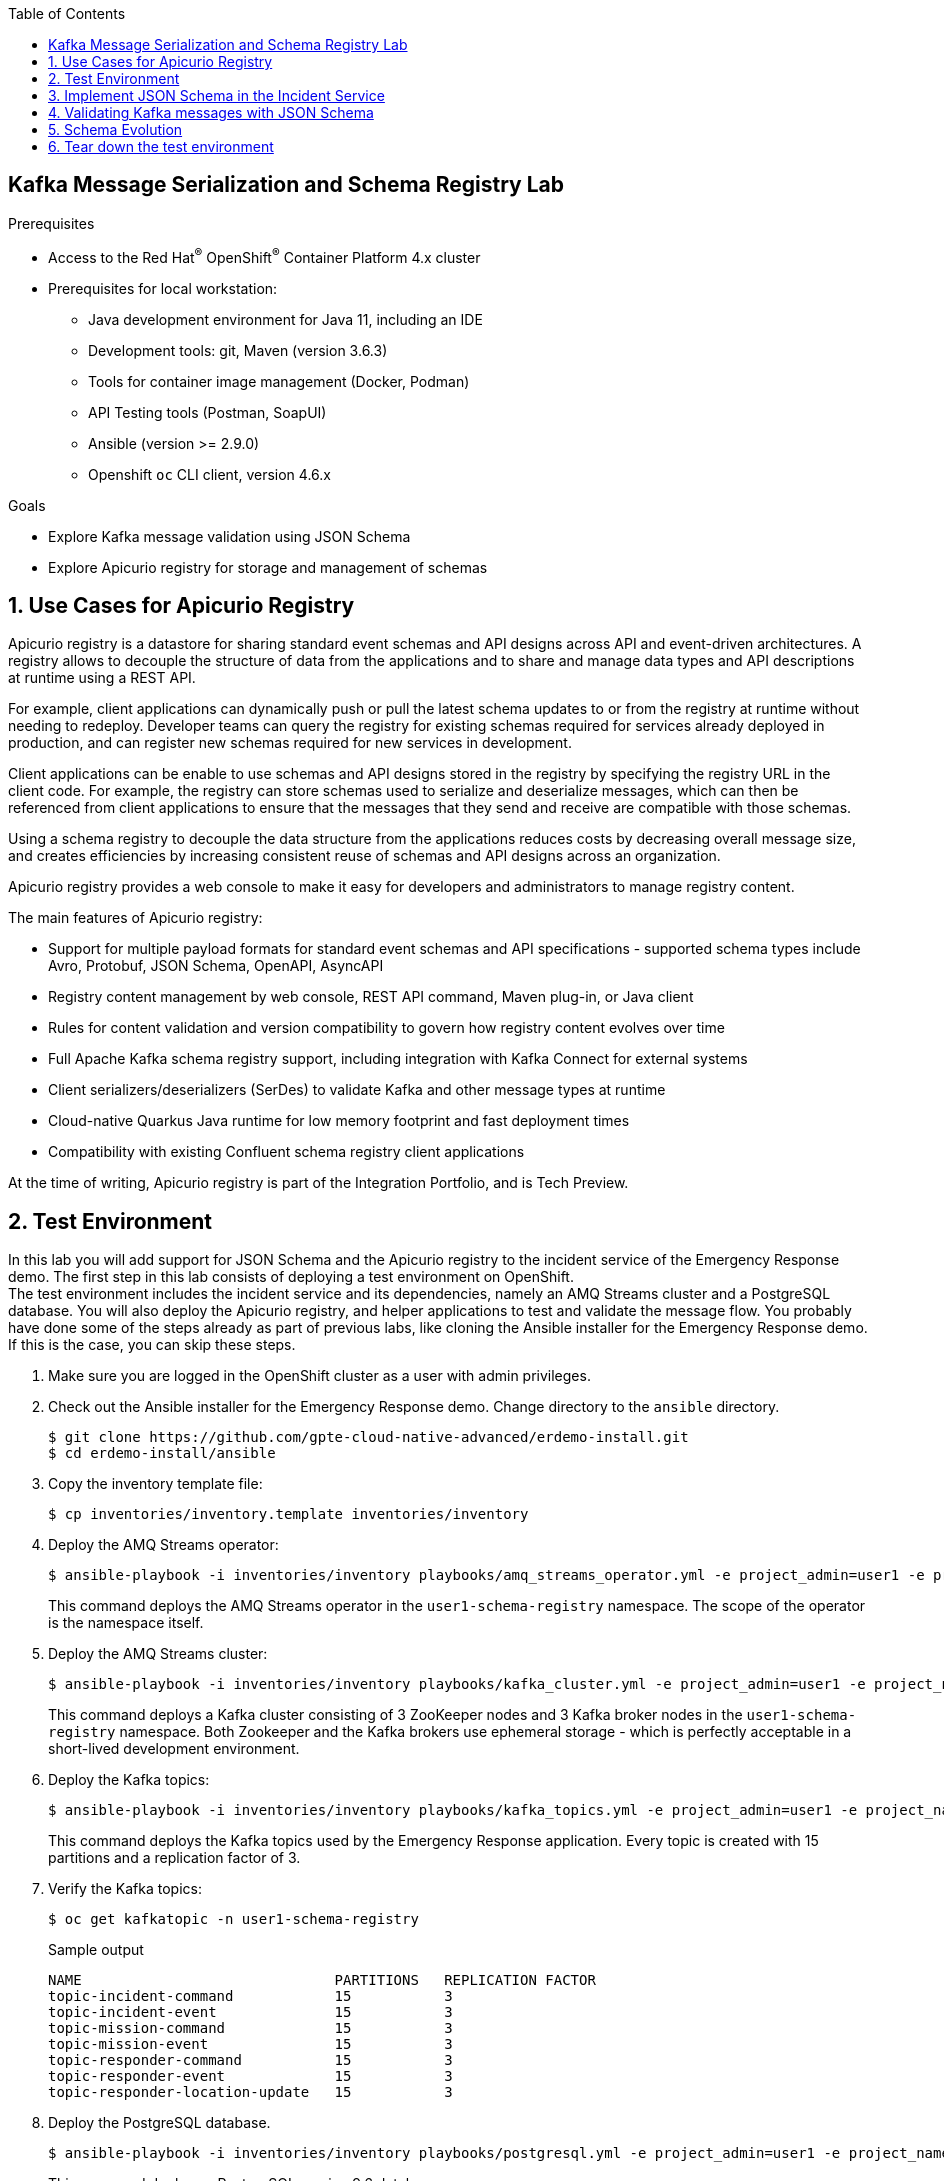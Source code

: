 :noaudio:
:scrollbar:
:toc2:
:linkattrs:
:data-uri:

== Kafka Message Serialization and Schema Registry Lab

.Prerequisites
* Access to the Red Hat^(R)^ OpenShift^(R)^ Container Platform 4.x cluster
* Prerequisites for local workstation:
** Java development environment for Java 11, including an IDE
** Development tools: git, Maven (version 3.6.3)
** Tools for container image management (Docker, Podman)
** API Testing tools (Postman, SoapUI)
** Ansible (version >= 2.9.0)
** Openshift `oc` CLI client, version 4.6.x

.Goals
* Explore Kafka message validation using JSON Schema
* Explore Apicurio registry for storage and management of schemas

:numbered:

== Use Cases for Apicurio Registry

Apicurio registry is a datastore for sharing standard event schemas and API designs across API and event-driven architectures. A registry allows to decouple the structure of data from the applications and to share and manage data types and API descriptions at runtime using a REST API. 

For example, client applications can dynamically push or pull the latest schema updates to or from the registry at runtime without needing to redeploy. Developer teams can query the registry for existing schemas required for services already deployed in production, and can register new schemas required for new services in development.

Client applications can be enable to use schemas and API designs stored in the registry by specifying the registry URL in the client code. For example, the registry can store schemas used to serialize and deserialize messages, which can then be referenced from client applications to ensure that the messages that they send and receive are compatible with those schemas.

Using a schema registry to decouple the data structure from the applications reduces costs by decreasing overall message size, and creates efficiencies by increasing consistent reuse of schemas and API designs across an organization. 

Apicurio registry provides a web console to make it easy for developers and administrators to manage registry content.

The main features of Apicurio registry:

* Support for multiple payload formats for standard event schemas and API specifications - supported schema types include Avro, Protobuf, JSON Schema, OpenAPI, AsyncAPI 
* Registry content management by web console, REST API command, Maven plug-in, or Java client
* Rules for content validation and version compatibility to govern how registry content evolves over time
* Full Apache Kafka schema registry support, including integration with Kafka Connect for external systems
* Client serializers/deserializers (SerDes) to validate Kafka and other message types at runtime
* Cloud-native Quarkus Java runtime for low memory footprint and fast deployment times
* Compatibility with existing Confluent schema registry client applications

At the time of writing, Apicurio registry is part of the Integration Portfolio, and is Tech Preview.

== Test Environment

In this lab you will add support for JSON Schema and the Apicurio registry to the incident service of the Emergency Response demo. 
The first step in this lab consists of deploying a test environment on OpenShift. +
The test environment includes the incident service and its dependencies, namely an AMQ Streams cluster and a PostgreSQL database. You will also deploy the Apicurio registry, and helper applications to test and validate the message flow.
You probably have done some of the steps already as part of previous labs, like cloning the Ansible installer for the Emergency Response demo. If this is the case, you can skip these steps.

. Make sure you are logged in the OpenShift cluster as a user with admin privileges.
. Check out the Ansible installer for the Emergency Response demo. Change directory to the `ansible` directory.
+
----
$ git clone https://github.com/gpte-cloud-native-advanced/erdemo-install.git
$ cd erdemo-install/ansible
----
. Copy the inventory template file:
+
----
$ cp inventories/inventory.template inventories/inventory
----

. Deploy the AMQ Streams operator:
+
----
$ ansible-playbook -i inventories/inventory playbooks/amq_streams_operator.yml -e project_admin=user1 -e project_name=schema-registry
----
+
This command deploys the AMQ Streams operator in the `user1-schema-registry` namespace. The scope of the operator is the namespace itself.

. Deploy the AMQ Streams cluster:
+
----
$ ansible-playbook -i inventories/inventory playbooks/kafka_cluster.yml -e project_admin=user1 -e project_name=schema-registry -e zookeeper_storage_type=ephemeral -e kafka_storage_type=ephemeral
----
+
This command deploys a Kafka cluster consisting of 3 ZooKeeper nodes and 3 Kafka broker nodes in the `user1-schema-registry` namespace. Both Zookeeper and the Kafka brokers use ephemeral storage - which is perfectly acceptable in a short-lived development environment. 

. Deploy the Kafka topics:
+
----
$ ansible-playbook -i inventories/inventory playbooks/kafka_topics.yml -e project_admin=user1 -e project_name=schema-registry
----
+
This command deploys the Kafka topics used by the Emergency Response application. Every topic is created with 15 partitions and a replication factor of 3.

. Verify the Kafka topics:
+
----
$ oc get kafkatopic -n user1-schema-registry
----
+
.Sample output
----
NAME                              PARTITIONS   REPLICATION FACTOR
topic-incident-command            15           3
topic-incident-event              15           3
topic-mission-command             15           3
topic-mission-event               15           3
topic-responder-command           15           3
topic-responder-event             15           3
topic-responder-location-update   15           3
----

. Deploy the PostgreSQL database. 
+
----
$ ansible-playbook -i inventories/inventory playbooks/postgresql.yml -e project_admin=user1 -e project_name=schema-registry -e postgresql_storage_type=ephemeral
----
+
This command deploys a PostgreSQL version 9.6 database. +
As part of the deployment of the PostgreSQL instance, the Emergency Response database and tables are created using deployment pod-based lifecycle hooks.

. Deploy the incident service
+
----
$ ansible-playbook -i inventories/inventory playbooks/incident_service.yml -e project_admin=user1 -e project_name=schema-registry -e expose_service=true
----
+
This command deploys the incident service image and configures the application configuration configmap. The incident service is exposed through a route.

. Deploy the Apicurio registry
+
----
$ ansible-playbook -i inventories/inventory playbooks/apicurio-registry.yml -e project_admin=user1 -e project_name=schema-registry -e namespace_tools=user1-schema-registry
----
+
This command deploys the Apicurio registry operator in the `user1-schema-registry` project. An `ApicurioRegistry` custom resource is created, which is picked up by the operator. The custom resource looks like:
+
----
apiVersion: apicur.io/v1alpha1
kind: ApicurioRegistry
metadata:
  name: apicurio-registry
spec:
  configuration:
    persistence: streams
    streams:
      applicationId: apicurio-registry
      bootstrapServers: 'kafka-cluster-kafka-bootstrap.user1-schema-registry.svc:9092'
  deployment:
    replicas: 1
----
+
Based on this resource definition, the operator deploys an image of the Apicurio registry. The registry is configured to use AMQ Streams as persistence mechanism.

. Verify the correct deployment of the Apicurio registry.
* Obtain the URL to the Apicurio registry
+
----
$ APICURIO_REGISTRY_ROUTE=$(oc get route -n user1-schema-registry | grep apicurio-registry | awk {'print $1'})
$ APICURIO_REGISTRY_URL=$(oc get route ${APICURIO_REGISTRY_ROUTE} -n user1-schema-registry --template='{{ .spec.host }}')
$ echo http://${APICURIO_REGISTRY_URL}
----
* Open a browser window and enter the Apicurio registry URL in the address bar. Expect to see the home page of the registry.
+
image::images/apicurio-registry-homepage.png[]

== Implement JSON Schema in the Incident Service

The incident service produces two kind of messages: an _IncidentReportedEvent_ message whenever a new incident is created, and an _IncidentUpdatedEvent_ message when an incident has been updated. In this section of the lab, you create a JSON Schema document for the _IncidentReportedEvent_ message type and store the schema in the Apicurio registry. Next you change the implementation of the incident service to take into account the schema when producing  _IncidentReportedEvent_ messages.

. Check out the code for the incident service:
+
----
$ git clone https://github.com/gpte-cloud-native-advanced/incident-service.git
$ cd incident-service
----
. Import the code into your IDE of choice.
. Ensure the code builds correctly and the unit tests are succeeding:
+
----
$ mvn clean package
----
. Familiarize yourself with the code. The incident service is implemented using Quarkus, and follows a layered approach. Some classes of interest include:
* `IncidentsResource`: REST API layer, implemented using JAX-RS. Note that this layer communicates with the other parts of the application using the Quarkus Vert.x EventBus (https://quarkus.io/guides/reactive-messaging).
* `IncidentRepository` and `Incident`: persistence layer, implemented using JPA. 
* `EventBusConsumer`: consumes EventBus messages and dispatches them to the service layer.
* `IncidentService`: service layer.
* `IncidentCommandMessageSource`: message consumer for _UpdateIncidentCommand_ messages. Uses Quarkus reactive messaging.
* `EventBusConsumer` and `IncidentCommandMessageSource` contain code to produce outgoing Kafka messages, using Quarkus reactive messaging.

. Create the JSON Schema document for the _IncidentReportedEvent_ message type. +
A JSON Schema can be created from an example JSON document. There are several tools available online that offer that service. One of them is https://www.jsonschema.net.
* Copy the example of an _IncidentReportedEvent_ message:
+
----
{
    "messageType": "IncidentReportedEvent",
    "id": "messageId",
    "invokingService": "messageSender",
    "timestamp": 1521148332397,
    "body": {
        "id": "incident123",
        "lat": 34.14338,
        "lon": -77.86569,
        "numberOfPeople": 3,
        "medicalNeeded": true,
        "timestamp": 1521148332350,
        "victimName": "John Doe",
        "victimPhoneNumber": "111-222-333",
        "status": "REPORTED"
    }
}
----
* In a browser window, navigate to https://www.jsonschema.net, and paste the example JSON document in the left pane of the page. Click the _Submit_ button at the bottom of the pane. A corresponding JSON schema will be generated in the right pane of the page.
+
image::images/generate-json-schema.png[]
* Copy the contents of the generated schema and paste it in a file within the `src/main/resources` folder of the incident service project.
* Change the `title` property value in the schema to `IncidentReportedEvent`. This will become the display name of the artifact in the registry. 
+
----
{
  "$schema": "http://json-schema.org/draft-07/schema",
  "$id": "http://example.com/example.json",
  "type": "object",
  "title": "IncidentReportedEvent",
  "description": "Schema for IncidentReportedEvent message.",
  [...]]
}
----
* A JSON Schema serves as documentation of a JSON document, so feel free to add meaningful descriptions to the `title` and `description` elements in the Schema document.

. Upload the JSON Schema to the Apicurio registry. +
The Apicurio registry offers various ways to upload assets to the registry: through the UI, using a maven plugin, using the REST API. In this lab we use the REST API. +
Make sure that the value of the `-d` curl command parameter points to the JSON Schema file. +
The `X-Registry-ArtifactType` header defines the type of the artifact. The `X-Registry-ArtifactId` header defines the global artifact ID to use for this schema. This ID will allow to retrieve the artifact from the registry.
+
----
$ APICURIO_REGISTRY_ROUTE=$(oc get route -n user1-schema-registry | grep apicurio-registry | awk {'print $1'})
$ APICURIO_REGISTRY_URL=$(oc get route ${APICURIO_REGISTRY_ROUTE} -n user1-schema-registry --template='{{ .spec.host }}')
$ curl -v -X POST -H "X-Registry-ArtifactType: JSON" -H "X-Registry-ArtifactId: IncidentReportedEvent" -H "Content-type: application/json" -d @src/main/resources/IncidentReportedEvent-jsonschema.json http://${APICURIO_REGISTRY_URL}/api/artifacts 
----
+
.Sample output
----
Note: Unnecessary use of -X or --request, POST is already inferred.
*   Trying 35.158.5.133:80...
* Connected to apicurio-registry.user1-schema-registry.apps.cluster-03b3.03b3.example.opentlc.com (35.158.5.133) port 80 (#0)
> POST /api/artifacts HTTP/1.1
> Host: apicurio-registry.user1-schema-registry.apps.cluster-03b3.03b3.example.opentlc.com
> User-Agent: curl/7.69.1
> Accept: */*
> X-Registry-ArtifactType: JSON
> Content-type: application/json
> Content-Length: 5679
> 
* upload completely sent off: 5679 out of 5679 bytes
* Mark bundle as not supporting multiuse
< HTTP/1.1 200 OK
< date: Wed, 01 Jul 2020 08:33:53 GMT
< expires: Tue, 30 Jun 2020 08:33:53 GMT
< pragma: no-cache
< cache-control: no-cache, no-store, must-revalidate
< content-type: application/json
< content-length: 245
< set-cookie: 48d464614e9c55eed8a855d7c4a0b1a8=1c3998ecfac5dec86e81f20dbc5384da; path=/; HttpOnly
< 
* Connection #0 to host apicurio-registry.user1-schema-registry.apps.cluster-03b3.03b3.example.opentlc.com left intact
{"name":"IncidentReportedEvent","description":"Schema for IncidentReportedEvent message.","createdOn":1593592433895,"modifiedOn":1593592433895,"id":"a0dfc09c-f345-4e0d-a271-29cacfb22a66","version":1,"type":"JSON","globalId":16,"state":"ENABLED"}
----
. Check the Apicurio registry UI, and expect to find the uploaded schema:
+
image::images/apicurio-ui-schema-uploaded.png[] 

. Now that you have a JSON Schema describing the _IncidentReportedEvent_ message, you can apply schema validation to both Kafka message producers and consumers. +
On the producer side, the message payload is validated against the schema. The ID of the schema in the registry is added as a Kafka message header to the outgoing message. +
On the consumer side, the schema is retrieved from the registry (and kept in a local cache) and the message payload is validated against the schema. +
The Apicurio registry project comes with a number of Kafka serializer and deserializer implementations to help with these tasks.
+
* Add a dependency to the Apicurio `apicurio-registry-client` and `apicurio-registry-utils-serde`, as well as the `org.jboss.logging:commons-logging-jboss-logging` libraries to the `pom.xml` file of the incident service project.
+
----
    <dependency>
      <groupId>io.apicurio</groupId>
      <artifactId>apicurio-registry-client</artifactId>
      <version>1.3.2.Final</version>
    </dependency>
    <dependency>
      <groupId>io.apicurio</groupId>
      <artifactId>apicurio-registry-utils-serde</artifactId>
      <version>1.3.2.Final</version>
    </dependency>
    <dependency>
      <groupId>org.jboss.logging</groupId>
      <artifactId>commons-logging-jboss-logging</artifactId>
    </dependency>
----
* The Apicurio libraries provide a `JsonSchemaKafkaSerializer` class that can be leveraged on the message producer. However, in the case of the incident service, we need to make a small adjustment to this serializer. +
The `JsonSchemaKafkaSerializer` implementation provides a pluggable strategy to find out what schema to use for a particular payload. The default strategy is based solely on the name of the topic to which the message is sent to and the schema itself. As an example, it expects the schema name for a message sent to the `some-topic` topic to be `some-topic-value`. +
This strategy is not suited for the Emergency Response demo. In the Emergency Response demo, a single topic can be used for different kind of messages. As an example, both the _IncidentReportedEvent_ and the _IncidentUpdatedEvent_ message types are sent to the `topic-incident-event` topic. +
So you need a different strategy, where the schema name can be derived from the message payload itself. +
To do this, you need to subclass the Apicurio serializer. +
Create a class `JsonSchemaKafkaSerializer` in the `com.redhat.emergency.response.incident.message` package of the incident service project. The class extends `io.apicurio.registry.utils.serde.JsonSchemaKafkaSerializer<Message<T>`.
+
----
package com.redhat.emergency.response.incident.message;

public class JsonSchemaKafkaSerializer<U extends Message<T>, T> extends io.apicurio.registry.utils.serde.JsonSchemaKafkaSerializer<Message<T>> {
    
}
----
* Override the `getArtifactId` method of the superclass to return the message type. For an instance of _IncidentReportedEvent_ this will return `IncidentReportedEvent`.
+
----
    @Override
    protected String getArtifactId(String topic, Message<T> data) {
        return data.getMessageType();
    }
----

. In the current implementation of the incident service, the message payload is serialized to String before being sent to the Kafka client. The `JsonSchemaKafkaSerializer` however expects a POJO of type `Message<T>` as payload. The Kafka message producer code is in the `com.redhat.emergency.response.incident.service.EventBusConsumer` class. Change the `source` and `toMessage` methods accordingly:
+
----
    @Outgoing("incident-event-1")
    public  Multi<org.eclipse.microprofile.reactive.messaging.Message<com.redhat.emergency.response.incident.message.Message<?>>> source() {
        return processor.onItem().apply(this::toMessage);
    }

    private org.eclipse.microprofile.reactive.messaging.Message<com.redhat.emergency.response.incident.message.Message<?>> toMessage(JsonObject incident) {
        com.redhat.emergency.response.incident.message.Message<IncidentEvent> message
                = new com.redhat.emergency.response.incident.message.Message.Builder<>("IncidentReportedEvent", "IncidentService",
                    new IncidentEvent.Builder(incident.getString("id"))
                        .lat(new BigDecimal(incident.getString("lat")))
                        .lon(new BigDecimal(incident.getString("lon")))
                        .medicalNeeded(incident.getBoolean("medicalNeeded"))
                        .numberOfPeople(incident.getInteger("numberOfPeople"))
                        .timestamp(incident.getLong("timestamp"))
                        .victimName(incident.getString("victimName"))
                        .victimPhoneNumber(incident.getString("victimPhoneNumber"))
                        .status(incident.getString("status"))
                        .build())
                .build();
        return KafkaRecord.of(incident.getString("id"), message);
    }
----
. Fix the tests in `EventBusConsumerTest`.
. Make similar changes to `com.redhat.emergency.response.incident.consumer.IncidentCommandMessageSource` to handle _IncidentUpdatedEvent_ messages. Fix the tests.
. Configure the application to use your version of `JsonSchemaKafkaSerializer` to serialize outgoing Kafka messages. +
Make the following changes in `src/main/resources/application.properties`:
+
----
[...]

# Configure the Kafka sinks
mp.messaging.outgoing.incident-event.connector=smallrye-kafka
mp.messaging.outgoing.incident-event.key.serializer=org.apache.kafka.common.serialization.StringSerializer
mp.messaging.outgoing.incident-event.value.serializer=com.redhat.emergency.response.incident.message.JsonSchemaKafkaSerializer
mp.messaging.outgoing.incident-event.apicurio.registry.serdes.json-schema.validation-enabled=true
mp.messaging.outgoing.incident-event.acks=1

mp.messaging.outgoing.incident-event-1.connector=smallrye-kafka
mp.messaging.outgoing.incident-event-1.key.serializer=org.apache.kafka.common.serialization.StringSerializer
mp.messaging.outgoing.incident-event-1.value.serializer=com.redhat.emergency.response.incident.message.JsonSchemaKafkaSerializer
mp.messaging.outgoing.incident-event-1.apicurio.registry.serdes.json-schema.validation-enabled=true
mp.messaging.outgoing.incident-event-1.acks=1
----
+
`mp.messaging.outgoing.incident-event.apicurio.registry.serdes.json-schema.validation-enabled` is a configuration setting for the Apicurio serializer which enables validation of the payload against the schema prior to serialization.

. Before deploying the new version of the incident service to the OpenShift cluster, we need to configure the application with the location of the Apicurio registry.
* Obtain the Apicurio registry service name:
+
----
$ APICURIO_REGISTRY_SERVICE=$(oc get service -n user1-schema-registry | grep apicurio-registry-service | awk {'print $1'})
$ echo ${APICURIO_REGISTRY_SERVICE}
----
* Edit the `incident-service` configmap in the `user1-schema-registry` project. Add the following line to the configmap:
+
----
mp.messaging.outgoing.incident-event.apicurio.registry.url=http://<Apicurio registry service name>.user1-schema-registry.svc:8080/api
mp.messaging.outgoing.incident-event-1.apicurio.registry.url=http://<Apicurio registry service name>.user1-schema-registry.svc:8080/api
----

. Build and deploy the incident service image with the JSON Schema implementation. The commands hereunder use rootless _podman_ to build the image locally and push it to the registry on OpenShift. Refer to the first lab of the course for alternative ways to deploy to OpenShift.
+
----
$ mvn clean package
$ podman build -f docker/Dockerfile -t incident-service:registry .
$ REGISTRY_URL=$(oc get route default-route -n openshift-image-registry --template='{{ .spec.host }}')
$ podman tag incident-service:registry ${REGISTRY_URL}/user1-schema-registry/incident-service:registry
$ podman login -u $(oc whoami) -p $(oc whoami -t) ${REGISTRY_URL}
$ podman push ${REGISTRY_URL}/user1-schema-registry/incident-service:registry
----

. Patch the incident service deploymentconfig to point to the new image. This will force a redeployment of the incident service application. 
+
----
$ oc patch dc incident-service --type='json' -p '[{"op": "replace", "path": "/spec/triggers/1/imageChangeParams/from/name", "value": "incident-service:registry"}]' -n user1-schema-registry
----

. Deploy the Kafka consumer application. The Kafka consumer application is a simple Quarkus application that consumes messages from a given topic and logs the payload and metadata of each message to _stdout_.
+
----
$ ansible-playbook -i inventories/inventory playbooks/kafka_consumer_app.yml -e project_admin=user1 -e project_name=schema-registry -e kafka_topic=topic-incident-event
----

. To have the incident service produce an _IncidentReportedEvent_ message, you have to create an incident by calling the REST API of the incident service.
+
----
$ echo '
{
  "lat": 34.98125,
  "lon": -77.84121,
  "numberOfPeople": 5,
  "medicalNeeded": true,
  "victimName": "Jane Foo",
  "victimPhoneNumber": "(458) 741-45823)"
}
' | tee /tmp/incident.json
$ INCIDENT_SERVICE_URL=$(oc get route incident-service -n user1-schema-registry --template='{{ .spec.host }}')
$ curl -v -X POST -H "Content-type: application/json" -d @/tmp/incident.json http://${INCIDENT_SERVICE_URL}/incidents
----

. Check the logs of the Kafka consumer app. Notice that the Kafka message contains two headers, set by the Apicurio deserializer. The `apicurio.globalId` is the global identifier of the schema in the registry. It allows the message deserializer on the consumer to retrieve the schema from the registry, and validate the message. The `apicurio.messageType` represents the fully qualified class name of the message payload. This value can potentially be used to deserialize the payload back into a POJO - provided that the POJO class definition is available on the consumer classpath.
----
2020-07-01 18:19:18,671 INFO  [com.red.eme.res.kaf.KafkaRecordConsumer] (Thread-4) Consumed message from topic 'topic-incident-event', partition '1', offset '0'
2020-07-01 18:19:18,672 INFO  [com.red.eme.res.kaf.KafkaRecordConsumer] (Thread-4)     Headers: apicurio.globalId: 15, apicurio.messageType: com.redhat.emergency.response.incident.message.Message
2020-07-01 18:19:18,672 INFO  [com.red.eme.res.kaf.KafkaRecordConsumer] (Thread-4)     Message key: 8ea8b7ba-7e40-4ec9-9f07-bbc859714464
2020-07-01 18:19:18,672 INFO  [com.red.eme.res.kaf.KafkaRecordConsumer] (Thread-4)     Message value: {"id":"f68091dc-6ffb-4c2d-be7a-cbc13195f0d1","messageType":"IncidentReportedEvent","invokingService":"IncidentService","timestamp":1593627558517,"body":{"id":"8ea8b7ba-7e40-4ec9-9f07-bbc859714464","lat":34.98125,"lon":-77.84121,"numberOfPeople":5,"medicalNeeded":true,"timestamp":1593627558513,"victimName":"Jane Foo","victimPhoneNumber":"(458) 741-45823)","status":"REPORTED"}}
----

== Validating Kafka messages with JSON Schema

In the Emergency Response demo, the main consumer of _IncidentReportedEvent_ messages is the process service. However the process service has a lot of dependencies to other services and it is quite complex to install and use in isolation. So for the sake of simplicity you will use a simple consumer application to test JSON Schema validation on the consumer side.

. Check out the code of the kafka consumer app. This is the same application you used above to consume messages from the `topic-incident-event` topic.
+
----
$ git clone https://github.com/gpte-cloud-native-advanced/kafka-consumer-app.git
$ cd kafka-consumer-app
----
. Import the code into your IDE of choice.
. Ensure the code builds correctly:
+
----
$ mvn clean package
----
. Review the code. The application is implemented using Quarkus, and has only one class. It uses Quarkus reactive messaging to consume messages from a topic and logs the message key, headers and payload to _stdout_.
. The application uses the standard Kafka client `StringDeserializer` to deserialize the message payload into a string. In order to leverage JSON schema validation, you need to use a JSON Schema aware deserializer. +
The Apicurio project provides a `JsonSchemaKafkaDeSerializer` for that purpose. However, the implementation of that serializer not only validates the payload against the schema, but also tries to deserialize the payload into an instance of the class with a fully qualified name corresponding to the value of the `apicurio.messageType` Kafka message header. +
This is less than ideal as it requires that class to be on the consumer classpath, which often isn't desirable - shared model libraries are generally not considered a very good practice in distributed applications. +
Instead, you create a subclass of the Apicurio deserializer, and modify it to do only validation, and return the message payload as a JSON String.
* Add a dependency to the `apicurio-registry-client` and `apicurio-registry-utils-serde` dependencies to the project `pom.xml` file:
+
----
    <dependency>
      <groupId>io.apicurio</groupId>
      <artifactId>apicurio-registry-client</artifactId>
      <version>1.3.2.Final</version>
    </dependency>
    <dependency>
      <groupId>io.apicurio</groupId>
      <artifactId>apicurio-registry-utils-serde</artifactId>
      <version>1.3.2.Final</version>
    </dependency>
----
* Create a class `JsonSchemaKafkaStringDeserializer` in the package `com.redhat.emergency.response.kafka` which extends `io.apicurio.registry.utils.serde.JsonSchemaKafkaDeserializer<String>`.
+
----
package com.redhat.emergency.response.kafka;

import io.apicurio.registry.utils.serde.JsonSchemaKafkaDeserializer;
import org.slf4j.Logger;
import org.slf4j.LoggerFactory;

public class JsonSchemaKafkaStringDeserializer extends JsonSchemaKafkaDeserializer<String> {

    private static final Logger log = LoggerFactory.getLogger(JsonSchemaKafkaStringDeserializer.class);

}
----
* Override the `deserialize(String topic, Headers headers, byte[] data)` and `deserialize(String topic, byte[] data)` methods. The implementation obtains the schema based on the global ID of the schema, and validates the payload. It returns the String representation of the message payload if validation succeeds, or _null_ if validation fails or the schema cannot be retrieved from the registry.
+
----
    @Override
    public String deserialize(String topic, Headers headers, byte[] data) {

        if (data == null) {
            return null;
        }

        try {
            if (isValidationEnabled()) {
                Long globalId = getGlobalId(headers);

                SchemaValidator schema = getSchemaCache().getSchema(globalId);
                JsonParser parser = api.createJsonParser(schema, new StreamInputSource(new ByteArrayInputStream(data)));
                api.parseAll(parser);
                log.info("Message validated. Schema id: " + globalId);
            }
            return new String(data);
        } catch (RuntimeException e) {
            log.error("Exception while validating incoming message", e);
            //ignore the message in case of validation exceptions
            return null;
        }
    }
----
. Configure the application to use the `JsonSchemaKafkaStringDeserializer` to deserialize incoming Kafka messages.
* Change the configuration setting for the value deserializer in `src/main/resources/application.properties`:
+
----
mp.messaging.incoming.channel.value.deserializer=com.redhat.emergency.response.kafka.JsonSchemaKafkaStringDeserializer
mp.messaging.incoming.channel.apicurio.registry.serdes.json-schema.validation-enabled=true
----
* Obtain the Apicurio registry service name:
+
----
$ APICURIO_REGISTRY_SERVICE=$(oc get service -n user1-schema-registry | grep apicurio-registry-service | awk {'print $1'})
$ echo ${APICURIO_REGISTRY_SERVICE}
----
* Edit the `kafka-consumer-app` configmap in the `user1-schema-registry` project. Add the following line to the configmap:
+
----
mp.messaging.incoming.channel.apicurio.registry.url=http://<Apicurio registry service name>.user1-schema-registry.svc:8080/api
----

. Build and deploy the Kafka consumer app image. The commands hereunder use rootless _podman_ to build the image locally and push it to the registry on OpenShift. Refer to the first lab of the course for alternative ways to deploy to OpenShift.
+
----
$ mvn clean package
$ REGISTRY_URL=$(oc get route default-route -n openshift-image-registry --template='{{ .spec.host }}')
$ podman build -f docker/Dockerfile -t ${REGISTRY_URL}/user1-schema-registry/kafka-consumer-app:validation .
$ podman login -u $(oc whoami) -p $(oc whoami -t) ${REGISTRY_URL}
$ podman push ${REGISTRY_URL}/user1-schema-registry/kafka-consumer-app:validation
----

. Patch the Kafka consumer app deploymentconfig to point to the new image. This will force a redeployment of the application. 
+
----
$ oc patch dc kafka-consumer-app --type='json' -p '[{"op": "replace", "path": "/spec/triggers/1/imageChangeParams/from/name", "value": "kafka-consumer-app:validation"}]' -n user1-schema-registry
----

. To have the incident service produce an _IncidentReportedEvent_ message, you have to create an incident by calling the REST API of the incident service.
+
----
$ echo '
{
  "lat": 34.98125,
  "lon": -77.84121,
  "numberOfPeople": 5,
  "medicalNeeded": true,
  "victimName": "Jane Foo",
  "victimPhoneNumber": "(458) 741-45823)"
}
' | tee /tmp/incident.json
$ INCIDENT_SERVICE_URL=$(oc get route incident-service -n user1-schema-registry --template='{{ .spec.host }}')
$ curl -v -X POST -H "Content-type: application/json" -d @/tmp/incident.json http://${INCIDENT_SERVICE_URL}/incidents
----

. Check the logs of the kafka consumer app. Notice the log statement indicating the message was successfully validated.
+
----
2020-07-02 11:25:58,585 INFO  [com.red.eme.res.kaf.JsonSchemaKafkaStringDeserializer] (vert.x-kafka-consumer-thread-0) Message validated. Schema id: 15
2020-07-02 11:25:58,586 INFO  [com.red.eme.res.kaf.KafkaRecordConsumer] (Thread-5) Consumed message from topic 'topic-incident-event', partition '10', offset '0'
2020-07-02 11:25:58,586 INFO  [com.red.eme.res.kaf.KafkaRecordConsumer] (Thread-5)     Headers: apicurio.globalId: 15, apicurio.messageType: com.redhat.emergency.response.incident.message.Message
2020-07-02 11:25:58,586 INFO  [com.red.eme.res.kaf.KafkaRecordConsumer] (Thread-5)     Message key: 780e6253-06a6-4c9d-bfb2-99e92244a7fc
2020-07-02 11:25:58,587 INFO  [com.red.eme.res.kaf.KafkaRecordConsumer] (Thread-5)     Message value: {"id":"9f58f2b8-885b-492d-bd6a-b83fbd665945","messageType":"IncidentReportedEvent","invokingService":"IncidentService","timestamp":1593689158565,"body":{"id":"780e6253-06a6-4c9d-bfb2-99e92244a7fc","lat":34.98125,"lon":-77.84121,"numberOfPeople":5,"medicalNeeded":true,"timestamp":1593689158561,"victimName":"Jane Foo","victimPhoneNumber":"(458) 741-45823)","status":"REPORTED"}}
----

. To test what happens if validation fails, we can use the kafka producer app, a simple Quarkus application that exposes a REST endpoint and sends the payload of the REST call as a Kafka message to a given topic. +
Deploy the Kafka producer application:
+
----
$ ansible-playbook -i inventories/inventory playbooks/kafka_producer_app.yml -e project_admin=user1 -e project_name=schema-registry -e kafka_topic=topic-incident-event
----

. Send a message to the `topic-incident-event` that is not matching the JSON Schema for _IncidentReportedEvent_. In this case the message is missing the required `body` field. Ensure that the `apicurio.globalId` header matches the global ID of the IncidentReportedEvent schema in the registry.  
+
----
$ echo '
{
  "key":"829fce70-83ae-49dd-b0dc-6dfbdfd7dc43",
  "headers": {
    "apicurio.globalId": 15
  },
  "value":{
    "messageType" : "UpdateReportedEvent",
    "id":"messageId",
    "invokingService":"test",
    "timestamp":1521148332397
  }  
}
' | tee /tmp/bad-message.json
$ KAFKA_PRODUCER_APP=$(oc get route kafka-producer-app -n user1-schema-registry --template='{{ .spec.host }}')
$ curl -v -X POST -H "Content-type: application/json" -d @/tmp/bad-message.json ${KAFKA_PRODUCER_APP}/produce
----

. Check the logs of the kafka consumer app. Notice the log error statement indicating the message could not be validated, along with the validation error. Also notice that the message payload passed to the consumer is _null_;
+
----
2020-07-02 12:13:26,997 ERROR [com.red.eme.res.kaf.JsonSchemaKafkaStringDeserializer] (vert.x-kafka-consumer-thread-0) Exception while validating incoming message: com.worldturner.medeia.api.ValidationFailedException: [Validation Failure
------------------
Rule:     required
Property: body
Message:  Required property body is missing from object
Location: at 1:106
]
	at com.worldturner.medeia.schema.validation.stream.SchemaValidatingConsumer.consume(SchemaValidatingJsonConsumer.kt:31)
	at com.worldturner.medeia.parser.jackson.JacksonTokenDataJsonParser.nextToken(JacksonTokenDataJsonParser.kt:42)
	at com.worldturner.medeia.api.jackson.MedeiaJacksonApi.parseAll(MedeiaJacksonApi.kt:65)
	at com.redhat.emergency.response.kafka.JsonSchemaKafkaStringDeserializer.deserialize(JsonSchemaKafkaStringDeserializer.java:37)
	at com.redhat.emergency.response.kafka.JsonSchemaKafkaStringDeserializer.deserialize(JsonSchemaKafkaStringDeserializer.java:13)
	at org.apache.kafka.clients.consumer.internals.Fetcher.parseRecord(Fetcher.java:1310)
	at org.apache.kafka.clients.consumer.internals.Fetcher.access$3500(Fetcher.java:128)
	at org.apache.kafka.clients.consumer.internals.Fetcher$CompletedFetch.fetchRecords(Fetcher.java:1541)
	at org.apache.kafka.clients.consumer.internals.Fetcher$CompletedFetch.access$1700(Fetcher.java:1377)
	at org.apache.kafka.clients.consumer.internals.Fetcher.fetchRecords(Fetcher.java:677)
	at org.apache.kafka.clients.consumer.internals.Fetcher.fetchedRecords(Fetcher.java:632)
	at org.apache.kafka.clients.consumer.KafkaConsumer.pollForFetches(KafkaConsumer.java:1290)
	at org.apache.kafka.clients.consumer.KafkaConsumer.poll(KafkaConsumer.java:1248)
	at org.apache.kafka.clients.consumer.KafkaConsumer.poll(KafkaConsumer.java:1173)
	at io.vertx.kafka.client.consumer.impl.KafkaReadStreamImpl.lambda$pollRecords$6(KafkaReadStreamImpl.java:146)
	at java.base/java.util.concurrent.Executors$RunnableAdapter.call(Executors.java:515)
	at java.base/java.util.concurrent.FutureTask.run(FutureTask.java:264)
	at java.base/java.util.concurrent.ThreadPoolExecutor.runWorker(ThreadPoolExecutor.java:1128)
	at java.base/java.util.concurrent.ThreadPoolExecutor$Worker.run(ThreadPoolExecutor.java:628)
	at java.base/java.lang.Thread.run(Thread.java:834)

2020-07-02 12:13:26,999 INFO  [com.red.eme.res.kaf.KafkaRecordConsumer] (Thread-6) Consumed message from topic 'topic-incident-event', partition '11', offset '4'
2020-07-02 12:13:26,999 INFO  [com.red.eme.res.kaf.KafkaRecordConsumer] (Thread-6)     Headers: apicurio.globalId: 15
2020-07-02 12:13:27,000 INFO  [com.red.eme.res.kaf.KafkaRecordConsumer] (Thread-6)     Message key: 829fce70-83ae-49dd-b0dc-6dfbdfd7dc43
2020-07-02 12:13:27,000 INFO  [com.red.eme.res.kaf.KafkaRecordConsumer] (Thread-6)     Message value: null
----

. Repeat the test, but now send a message without headers.
+
----
$ echo '
{
  "key":"829fce70-83ae-49dd-b0dc-6dfbdfd7dc43",
  "value":{
    "messageType" : "UpdateReportedEvent",
    "id":"messageId",
    "invokingService":"test",
    "timestamp":1521148332397
  }  
}
' | tee /tmp/no-headers.json
$ KAFKA_PRODUCER_APP=http://$(oc get route kafka-producer-app -n user1-schema-registry --template='{{ .spec.host }}')
$ curl -v -X POST -H "Content-type: application/json" -d @/tmp/no-headers.json ${KAFKA_PRODUCER_APP}/produce
----

. Check the logs of the kafka consumer app. Notice the log error statement indicating the schema could not be loaded. Also notice that the message payload passed to the consumer is _null_;
+
----
2020-07-02 12:20:07,788 ERROR [com.red.eme.res.kaf.JsonSchemaKafkaStringDeserializer] (vert.x-kafka-consumer-thread-0) Exception while validating incoming message: java.lang.NullPointerException
	at com.redhat.emergency.response.kafka.JsonSchemaKafkaStringDeserializer.deserialize(JsonSchemaKafkaStringDeserializer.java:35)
	at com.redhat.emergency.response.kafka.JsonSchemaKafkaStringDeserializer.deserialize(JsonSchemaKafkaStringDeserializer.java:13)
	at org.apache.kafka.clients.consumer.internals.Fetcher.parseRecord(Fetcher.java:1310)
	at org.apache.kafka.clients.consumer.internals.Fetcher.access$3500(Fetcher.java:128)
	at org.apache.kafka.clients.consumer.internals.Fetcher$CompletedFetch.fetchRecords(Fetcher.java:1541)
	at org.apache.kafka.clients.consumer.internals.Fetcher$CompletedFetch.access$1700(Fetcher.java:1377)
	at org.apache.kafka.clients.consumer.internals.Fetcher.fetchRecords(Fetcher.java:677)
	at org.apache.kafka.clients.consumer.internals.Fetcher.fetchedRecords(Fetcher.java:632)
	at org.apache.kafka.clients.consumer.KafkaConsumer.pollForFetches(KafkaConsumer.java:1315)
	at org.apache.kafka.clients.consumer.KafkaConsumer.poll(KafkaConsumer.java:1248)
	at org.apache.kafka.clients.consumer.KafkaConsumer.poll(KafkaConsumer.java:1173)
	at io.vertx.kafka.client.consumer.impl.KafkaReadStreamImpl.lambda$pollRecords$6(KafkaReadStreamImpl.java:146)
	at java.base/java.util.concurrent.Executors$RunnableAdapter.call(Executors.java:515)
	at java.base/java.util.concurrent.FutureTask.run(FutureTask.java:264)
	at java.base/java.util.concurrent.ThreadPoolExecutor.runWorker(ThreadPoolExecutor.java:1128)
	at java.base/java.util.concurrent.ThreadPoolExecutor$Worker.run(ThreadPoolExecutor.java:628)
	at java.base/java.lang.Thread.run(Thread.java:834)

2020-07-02 12:20:07,795 INFO  [com.red.eme.res.kaf.KafkaRecordConsumer] (Thread-8) Consumed message from topic 'topic-incident-event', partition '11', offset '6'
2020-07-02 12:20:07,795 INFO  [com.red.eme.res.kaf.KafkaRecordConsumer] (Thread-8)     Headers: 
2020-07-02 12:20:07,795 INFO  [com.red.eme.res.kaf.KafkaRecordConsumer] (Thread-8)     Message key: 829fce70-83ae-49dd-b0dc-6dfbdfd7dc43
2020-07-02 12:20:07,795 INFO  [com.red.eme.res.kaf.KafkaRecordConsumer] (Thread-8)     Message value: null
----

== Schema Evolution

What happens if the schema evolves? On the producer side, the default implementation of the Apicurio `JsonSchemaKafkaSerializer` will always fetch the latest version of a schema based on the artifact ID. But other strategies are also possible, for instance if the producer is not ready yet to move to the new version. On the consumer side, the deserializer finds the correct schema based on the global ID of the schema, which will be different for different versions. Obviously, if several versions of a schema are being used concurrently this brings additional complexity for the consumers, which need to be able to handle different versions. Patterns such as tolerant reader and contract testing will help ensure that new versions of a schema do not break existing consumers.

In this section of the lab you will create a new version of the _IncidentReportedEvent_ schema, and see how it affects producers and consumers.

. Locate the schema definition in the `src/main/resources` directory of the incident service project.
. Make a change to the schema. As an example, you can restrict the value of the `messageType` field to the value of `IncidentReportedEvent`:
+
----
    [...]
    "messageType": {
      "$id": "#/properties/messageType",
      "type": "string",
      "title": "The messageType schema",
      "description": "The message type.",
      "const": "IncidentReportedEvent"
    },
    [...]
----
. Upload the new version of the schema to the Apicurio registry.
+
----
$ APICURIO_REGISTRY_ROUTE=$(oc get route -n user1-schema-registry | grep apicurio-registry | awk {'print $1'})
$ APICURIO_REGISTRY_URL=$(oc get route ${APICURIO_REGISTRY_ROUTE} -n user1-schema-registry --template='{{ .spec.host }}')
$ curl -v -X PUT -H "X-Registry-ArtifactType: JSON" -H "Content-type: application/json" -d @src/main/resources/IncidentReportedEvent-jsonschema.json http://${APICURIO_REGISTRY_URL}/api/artifacts/IncidentReportedEvent
----
+
.Sample output
----
*   Trying 18.194.125.175:80...
* Connected to apicurio-registry.user1-schema-registry.apps.cluster-03b3.03b3.example.opentlc.com (18.194.125.175) port 80 (#0)
> PUT /api/artifacts/IncidentReportedEvent HTTP/1.1
> Host: apicurio-registry.user1-schema-registry.apps.cluster-03b3.03b3.example.opentlc.com
> User-Agent: curl/7.69.1
> Accept: */*
> X-Registry-ArtifactType: JSON
> Content-type: application/json
> Content-Length: 5607
> 
* upload completely sent off: 5607 out of 5607 bytes
* Mark bundle as not supporting multiuse
< HTTP/1.1 200 OK
< date: Thu, 02 Jul 2020 14:55:33 GMT
< expires: Wed, 01 Jul 2020 14:55:33 GMT
< pragma: no-cache
< cache-control: no-cache, no-store, must-revalidate
< content-type: application/json
< content-length: 234
< set-cookie: 48d464614e9c55eed8a855d7c4a0b1a8=1c3998ecfac5dec86e81f20dbc5384da; path=/; HttpOnly
< 
* Connection #0 to host apicurio-registry.user1-schema-registry.apps.cluster-03b3.03b3.example.opentlc.com left intact
{"name":"IncidentReportedEvent","description":"Schema for IncidentReportedEvent message.","createdOn":1593701733884,"modifiedOn":1593701733884,"id":"IncidentReportedEvent","version":2,"type":"JSON","globalId":327695,"state":"ENABLED"}
----

. Verify in the Apicurio registry UI that there are two versions for the IncidentReportedEvent schema.
+
image::images/apicurio-ui-schema-version.png[]

. To have the incident service produce an _IncidentReportedEvent_ message, you have to create an incident by calling the REST API of the incident service.
+
----
$ echo '
{
  "lat": 34.98125,
  "lon": -77.84121,
  "numberOfPeople": 5,
  "medicalNeeded": true,
  "victimName": "Jane Foo",
  "victimPhoneNumber": "(458) 741-45823)"
}
' | tee /tmp/incident.json
$ INCIDENT_SERVICE_URL=$(oc get route incident-service -n user1-schema-registry --template='{{ .spec.host }}')
$ curl -v -X POST -H "Content-type: application/json" -d @/tmp/incident.json http://${INCIDENT_SERVICE_URL}/incidents
----

. Check the logs of the kafka consumer app. Notice that the value of the `apicurio.globalId` header is different than the previous tests.
+
----
2020-07-02 15:12:11,988 INFO  [com.red.eme.res.kaf.KafkaRecordConsumer] (Thread-11) Consumed message from topic 'topic-incident-event', partition '12', offset '0'
2020-07-02 15:12:11,989 INFO  [com.red.eme.res.kaf.KafkaRecordConsumer] (Thread-11)     Headers: apicurio.globalId: 327695, apicurio.messageType: com.redhat.emergency.response.incident.message.Message
2020-07-02 15:12:11,989 INFO  [com.red.eme.res.kaf.KafkaRecordConsumer] (Thread-11)     Message key: 9f2bfc81-2e57-4350-804f-4f618e080f59
2020-07-02 15:12:11,989 INFO  [com.red.eme.res.kaf.KafkaRecordConsumer] (Thread-11)     Message value: {"id":"e0f9e469-b7fa-4086-bb6f-92ff4ffcc22b","messageType":"IncidentReportedEvent","invokingService":"IncidentService","timestamp":1593702731964,"body":{"id":"9f2bfc81-2e57-4350-804f-4f618e080f59","lat":34.98125,"lon":-77.84121,"numberOfPeople":5,"medicalNeeded":true,"timestamp":1593702731960,"victimName":"Jane Foo","victimPhoneNumber":"(458) 741-45823)","status":"REPORTED"}}
----

. Using the Apicurio registry REST API, verify that the global ID value corresponds to the second version of the schema:
+
----
$ curl -v -X GET http://${APICURIO_REGISTRY_URL}/api/ids/327695/meta | jq
----
+
.Sample output
----
* Connected to apicurio-registry.user1-schema-registry.apps.cluster-03b3.03b3.example.opentlc.com (18.194.125.175) port 80 (#0)
> GET /api/ids/327695/meta HTTP/1.1
> Host: apicurio-registry.user1-schema-registry.apps.cluster-03b3.03b3.example.opentlc.com
> User-Agent: curl/7.69.1
> Accept: */*
> 
* Mark bundle as not supporting multiuse
< HTTP/1.1 200 OK
< date: Thu, 02 Jul 2020 15:17:23 GMT
< expires: Wed, 01 Jul 2020 15:17:23 GMT
< pragma: no-cache
< cache-control: no-cache, no-store, must-revalidate
< content-type: application/json
< content-length: 234
< set-cookie: 48d464614e9c55eed8a855d7c4a0b1a8=1c3998ecfac5dec86e81f20dbc5384da; path=/; HttpOnly
< 
{ [234 bytes data]
100   234  100   234    0     0   2017      0 --:--:-- --:--:-- --:--:--  2034
* Connection #0 to host apicurio-registry.user1-schema-registry.apps.cluster-03b3.03b3.example.opentlc.com left intact
{
  "name": "IncidentReportedEvent",
  "description": "Schema for IncidentReportedEvent message.",
  "createdOn": 1593701733884,
  "modifiedOn": 1593701733884,
  "id": "IncidentReportedEvent",
  "version": 2,
  "type": "JSON",
  "globalId": 327695,
  "state": "ENABLED"
}
----

== Tear down the test environment

In order to free up resources on the OpenShift cluster, you can tear down the environment you deployed in the first step of the lab. 

To do so, execute the following Ansible commands:

----
$ ansible-playbook -i inventories/inventory playbooks/kafka_producer_app.yml -e project_admin=user1 -e project_name=schema-registry -e ACTION=uninstall
$ ansible-playbook -i inventories/inventory playbooks/kafka_consumer_app.yml -e project_admin=user1 -e project_name=schema-registry -e ACTION=uninstall
$ ansible-playbook -i inventories/inventory playbooks/apicurio-registry.yml -e project_admin=user1 -e project_name=schema-registry -e namespace_tools=user1-schema-registry -e ACTION=uninstall
$ ansible-playbook -i inventories/inventory playbooks/incident_service.yml -e project_admin=user1 -e project_name=schema-registry -e ACTION=uninstall
$ ansible-playbook -i inventories/inventory playbooks/postgresql.yml -e project_admin=user1 -e project_name=schema-registry -e ACTION=uninstall
$ ansible-playbook -i inventories/inventory playbooks/kafka_topics.yml -e project_admin=user1 -e project_name=schema-registry -e ACTION=uninstall
$ ansible-playbook -i inventories/inventory playbooks/kafka_cluster.yml -e project_admin=user1 -e project_name=schema-registry -e ACTION=uninstall
$ ansible-playbook -i inventories/inventory playbooks/amq_streams_operator.yml -e project_admin=user1 -e project_name=schema-registry -e ACTION=uninstall
----
